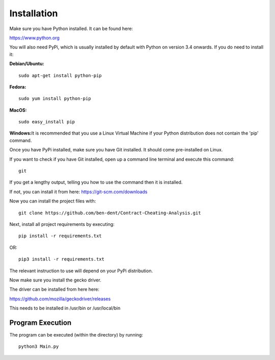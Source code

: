 Installation
=============

Make sure you have Python installed. It can be found here:

https://www.python.org

You will also need PyPi, which is usually installed by default with Python on version 3.4 onwards.
If you do need to install it:

**Debian/Ubuntu:**
::

    sudo apt-get install python-pip

**Fedora:**
::

    sudo yum install python-pip

**MacOS:**
::

    sudo easy_install pip

**Windows:**\
It is recommended that you use a Linux Virtual Machine if your Python distribution does not contain the 'pip' command.

Once you have PyPi installed, make sure you have Git installed. It should come pre-installed on Linux.

If you want to check if you have Git installed, open up a command line terminal and execute this command:
::

   git

If you get a lengthy output, telling you how to use the command then it is installed.

If not, you can install it from here:
https://git-scm.com/downloads

Now you can install the project files with:
::

    git clone https://github.com/ben-dent/Contract-Cheating-Analysis.git

Next, install all project requirements by executing:
::

    pip install -r requirements.txt

OR:
::

    pip3 install -r requirements.txt

The relevant instruction to use will depend on your PyPi distribution.

Now make sure you install the gecko driver.

The driver can be installed from here here:

https://github.com/mozilla/geckodriver/releases

This needs to be installed in /usr/bin or /usr/local/bin

Program Execution
------------------

The program can be executed (within the directory) by running:
::

    python3 Main.py